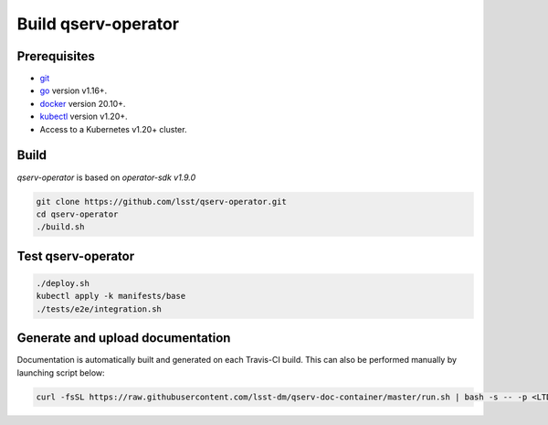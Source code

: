 Build qserv-operator
--------------------

Prerequisites
~~~~~~~~~~~~~

-  `git <https://git-scm.com/downloads>`__
-  `go <https://golang.org/dl/>`__ version v1.16+.
-  `docker <https://docs.docker.com/install/>`__ version 20.10+.
-  `kubectl <https://kubernetes.io/docs/tasks/tools/install-kubectl/>`__
   version v1.20+.
-  Access to a Kubernetes v1.20+ cluster.

Build
~~~~~

`qserv-operator` is based on *operator-sdk v1.9.0*

.. code:: sh

    git clone https://github.com/lsst/qserv-operator.git
    cd qserv-operator
    ./build.sh

Test qserv-operator
~~~~~~~~~~~~~~~~~~~

.. code:: sh

    ./deploy.sh
    kubectl apply -k manifests/base
    ./tests/e2e/integration.sh

Generate and upload documentation
~~~~~~~~~~~~~~~~~~~~~~~~~~~~~~~~~

Documentation is automatically built and generated on each Travis-CI build. This can also be performed manually by launching script below:

.. code:: sh

    curl -fsSL https://raw.githubusercontent.com/lsst-dm/qserv-doc-container/master/run.sh | bash -s -- -p <LTD_PASSWORD> ~/src/qserv
